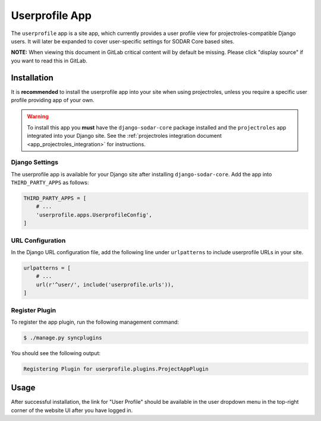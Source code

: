 .. _app_userprofile:


Userprofile App
^^^^^^^^^^^^^^^

The ``userprofile`` app is a site app, which currently provides a user profile
view for projectroles-compatible Django users. It will later be expanded to
cover user-specific settings for SODAR Core based sites.

**NOTE:** When viewing this document in GitLab critical content will by default
be missing. Please click "display source" if you want to read this in GitLab.


Installation
============

It is **recommended** to install the userprofile app into your site when using
projectroles, unless you require a specific user profile providing app of your
own.

.. warning::

    To install this app you **must** have the ``django-sodar-core`` package
    installed and the ``projectroles`` app integrated into your Django site.
    See the :ref:`projectroles integration document <app_projectroles_integration>`
    for instructions.

Django Settings
---------------

The userprofile app is available for your Django site after installing
``django-sodar-core``. Add the app into ``THIRD_PARTY_APPS`` as
follows:

.. code-block:: python

    THIRD_PARTY_APPS = [
        # ...
        'userprofile.apps.UserprofileConfig',
    ]

URL Configuration
-----------------

In the Django URL configuration file, add the following line under
``urlpatterns`` to include userprofile URLs in your site.

.. code-block:: python

    urlpatterns = [
        # ...
        url(r'^user/', include('userprofile.urls')),
    ]

Register Plugin
---------------

To register the app plugin, run the following management command:

.. code-block:: console

    $ ./manage.py syncplugins

You should see the following output:

.. code-block:: console

    Registering Plugin for userprofile.plugins.ProjectAppPlugin


Usage
=====

After successful installation, the link for "User Profile" should be available
in the user dropdown menu in the top-right corner of the website UI after you
have logged in.

